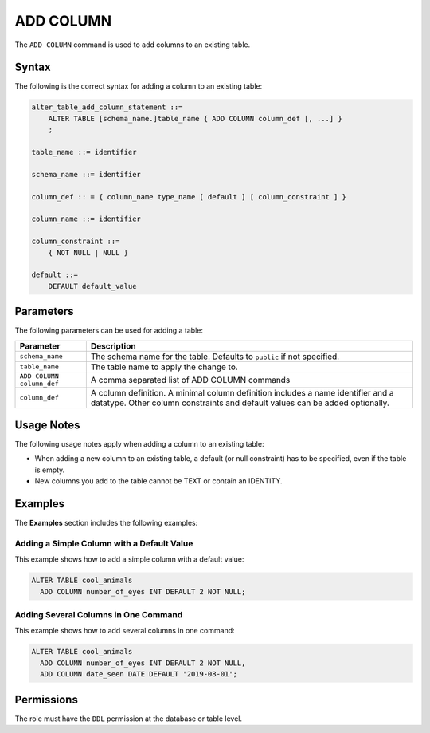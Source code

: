 .. _add_column:

**********************
ADD COLUMN
**********************

The ``ADD COLUMN`` command is used to add columns to an existing table.

Syntax
==========

The following is the correct syntax for adding a column to an existing table:

.. code-block:: postgres

   alter_table_add_column_statement ::=
       ALTER TABLE [schema_name.]table_name { ADD COLUMN column_def [, ...] }
       ;

   table_name ::= identifier
   
   schema_name ::= identifier
   
   column_def :: = { column_name type_name [ default ] [ column_constraint ] }

   column_name ::= identifier
   
   column_constraint ::=
       { NOT NULL | NULL }
   
   default ::=
       DEFAULT default_value

Parameters
============

The following parameters can be used for adding a table:

.. list-table:: 
   :widths: auto
   :header-rows: 1
   
   * - Parameter
     - Description
   * - ``schema_name``
     - The schema name for the table. Defaults to ``public`` if not specified.
   * - ``table_name``
     - The table name to apply the change to.
   * - ``ADD COLUMN column_def``
     - A comma separated list of ADD COLUMN commands
   * - ``column_def``
     - A column definition. A minimal column definition includes a name identifier and a datatype. Other column constraints and default values can be added optionally.
   
Usage Notes
=========== 

The following usage notes apply when adding a column to an existing table:

* When adding a new column to an existing table, a default (or null constraint) has to be specified, even if the table is empty.
   
* New columns you add to the table cannot be TEXT or contain an IDENTITY.

Examples
===========

The **Examples** section includes the following examples:
   
Adding a Simple Column with a Default Value
--------------------------------------------

This example shows how to add a simple column with a default value:

.. code-block:: postgres

   ALTER TABLE cool_animals 
     ADD COLUMN number_of_eyes INT DEFAULT 2 NOT NULL;     

Adding Several Columns in One Command
-------------------------------------------

This example shows how to add several columns in one command:

.. code-block:: postgres

   ALTER TABLE cool_animals
     ADD COLUMN number_of_eyes INT DEFAULT 2 NOT NULL,
     ADD COLUMN date_seen DATE DEFAULT '2019-08-01';

Permissions
=============

The role must have the ``DDL`` permission at the database or table level.